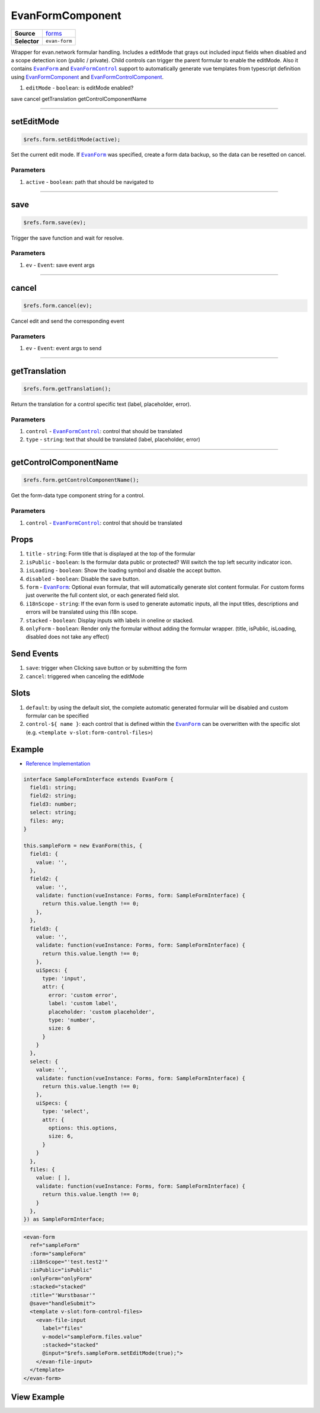 =================
EvanFormComponent
=================

.. list-table:: 
   :widths: auto
   :stub-columns: 1

   * - Source
     - `forms <https://github.com/evannetwork/ui-dapps/tree/master/dapps/evancore.vue.libs/src/components/forms/forms>`__
   * - Selector
     - ``evan-form``

Wrapper for evan.network formular handling. Includes a editMode that grays out included input fields when disabled and a scope detection icon (public / private). Child controls can trigger the parent formular to enable the editMode. Also it contains |source EvanForm|_ and |source EvanFormControl|_ support to automatically generate vue templates from typescript definition using `EvanFormComponent <./form.html>`__ and `EvanFormControlComponent <./form-control.html>`__.

#. ``editMode`` - ``boolean``: is editMode enabled?

save
cancel
getTranslation
getControlComponentName

--------------------------------------------------------------------------------

.. _form_setEditMode:

setEditMode
================================================================================

.. code-block:: typescript

  $refs.form.setEditMode(active);

Set the current edit mode. If |source EvanForm|_ was specified, create a form data backup, so the data can be resetted on cancel. 

----------
Parameters
----------

#. ``active`` - ``boolean``: path that should be navigated to

--------------------------------------------------------------------------------

.. _form_save:

save
================================================================================

.. code-block:: typescript

  $refs.form.save(ev);

Trigger the save function and wait for resolve.

----------
Parameters
----------

#. ``ev`` - ``Event``: save event args

--------------------------------------------------------------------------------

.. _form_cancel:

cancel
================================================================================

.. code-block:: typescript

  $refs.form.cancel(ev);

Cancel edit and send the corresponding event

----------
Parameters
----------

#. ``ev`` - ``Event``: event args to send

--------------------------------------------------------------------------------

.. _form_getTranslation:

getTranslation
================================================================================

.. code-block:: typescript

  $refs.form.getTranslation();

Return the translation for a control specific text (label, placeholder, error).

----------
Parameters
----------

#. ``control`` - |source EvanFormControl|_: control that should be translated
#. ``type`` - ``string``: text that should be translated (label, placeholder, error)

--------------------------------------------------------------------------------

.. _form_getControlComponentName:

getControlComponentName
================================================================================

.. code-block:: typescript

  $refs.form.getControlComponentName();

Get the form-data type component string for a control.

----------
Parameters
----------

#. ``control`` - |source EvanFormControl|_: control that should be translated

Props
=====
#. ``title`` - ``string``: Form title that is displayed at the top of the formular
#. ``isPublic`` - ``boolean``: Is the formular data public or protected? Will switch the top left security indicator icon.
#. ``isLoading`` - ``boolean``: Show the loading symbol and disable the accept button.
#. ``disabled`` - ``boolean``: Disable the save button.
#. ``form`` - |source EvanForm|_: Optional evan formular, that will automatically generate slot content formular. For custom forms just overwrite the full content slot, or each generated field slot.
#. ``i18nScope`` - ``string``: If the evan form is used to generate automatic inputs, all the input titles, descriptions and errors will be translated using this i18n scope.
#. ``stacked`` - ``boolean``: Display inputs with labels in oneline or stacked.
#. ``onlyForm`` - ``boolean``: Render only the formular without adding the formular wrapper. (title, isPublic, isLoading, disabled does not take any effect)

Send Events
===========

#. ``save``: trigger when Clicking save button or by submitting the form
#. ``cancel``: triggered when canceling the editMode

Slots
=====
#. ``default``: by using the default slot, the complete automatic generated formular will be disabled and custom formular can be specified
#. ``control-${ name }``: each control that is defined within the |source EvanForm|_ can be overwritten with the specific slot (e.g. ``<template v-slot:form-control-files>``)

Example
=======
- `Reference Implementation <https://github.com/evannetwork/ui-dapps/blob/master/dapps/components.vue/components/forms>`__

.. code-block:: ts

  interface SampleFormInterface extends EvanForm {
    field1: string;
    field2: string;
    field3: number;
    select: string;
    files: any;
  }

  this.sampleForm = new EvanForm(this, {
    field1: {
      value: '',
    },
    field2: {
      value: '',
      validate: function(vueInstance: Forms, form: SampleFormInterface) {
        return this.value.length !== 0;
      },
    },
    field3: {
      value: '',
      validate: function(vueInstance: Forms, form: SampleFormInterface) {
        return this.value.length !== 0;
      },
      uiSpecs: {
        type: 'input',
        attr: {
          error: 'custom error',
          label: 'custom label',
          placeholder: 'custom placeholder',
          type: 'number',
          size: 6
        }
      }
    },
    select: {
      value: '',
      validate: function(vueInstance: Forms, form: SampleFormInterface) {
        return this.value.length !== 0;
      },
      uiSpecs: {
        type: 'select',
        attr: {
          options: this.options,
          size: 6,
        }
      }
    },
    files: {
      value: [ ],
      validate: function(vueInstance: Forms, form: SampleFormInterface) {
        return this.value.length !== 0;
      }
    },
  }) as SampleFormInterface;

.. code-block:: html

  <evan-form
    ref="sampleForm"
    :form="sampleForm"
    :i18nScope="'test.test2'"
    :isPublic="isPublic"
    :onlyForm="onlyForm"
    :stacked="stacked"
    :title="'Wurstbasar'"
    @save="handleSubmit">
    <template v-slot:form-control-files>
      <evan-file-input
        label="files"
        v-model="sampleForm.files.value"
        :stacked="stacked"
        @input="$refs.sampleForm.setEditMode(true);">
      </evan-file-input>
    </template>
  </evan-form>

View Example
============

.. image:: ../../../images/vue/forms/form_1.png
  :width: 600

.. image:: ../../../images/vue/forms/form_2.png
  :width: 600

.. image:: ../../../images/vue/forms/form_3.png
  :width: 600


.. |source EvanForm| replace:: ``EvanForm``
.. _source EvanForm: ../vue/ui-vue-core/evanForm.html

.. |source EvanFormControl| replace:: ``EvanFormControl``
.. _source EvanFormControl: ../vue/ui-vue-core/formControl.html